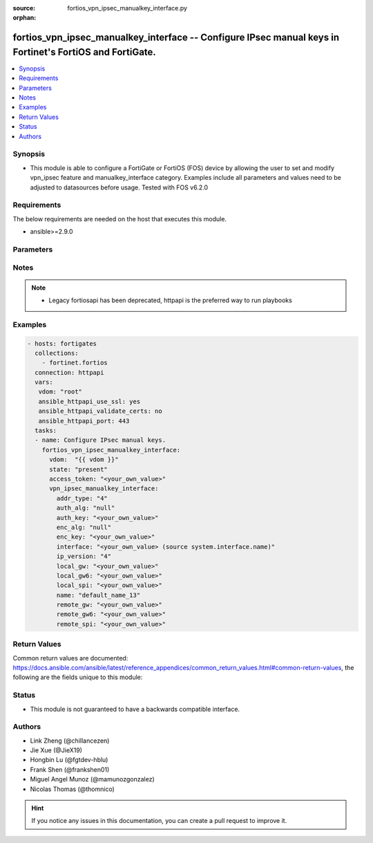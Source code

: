 :source: fortios_vpn_ipsec_manualkey_interface.py

:orphan:

.. fortios_vpn_ipsec_manualkey_interface:

fortios_vpn_ipsec_manualkey_interface -- Configure IPsec manual keys in Fortinet's FortiOS and FortiGate.
+++++++++++++++++++++++++++++++++++++++++++++++++++++++++++++++++++++++++++++++++++++++++++++++++++++++++

.. versionadded:: 2.8

.. contents::
   :local:
   :depth: 1


Synopsis
--------
- This module is able to configure a FortiGate or FortiOS (FOS) device by allowing the user to set and modify vpn_ipsec feature and manualkey_interface category. Examples include all parameters and values need to be adjusted to datasources before usage. Tested with FOS v6.2.0



Requirements
------------
The below requirements are needed on the host that executes this module.

- ansible>=2.9.0


Parameters
----------


.. raw:: html

    <ul>
    <li> <span class="li-head">access_token</span> - Token-based authentication. Generated from GUI of Fortigate. <span class="li-normal">type: str</span> <span class="li-required">required: False</span></li>
    <li> <span class="li-head">vdom</span> - Virtual domain, among those defined previously. A vdom is a virtual instance of the FortiGate that can be configured and used as a different unit. <span class="li-normal">type: str</span> <span class="li-normal">default: root</span></li>
    <li> <span class="li-head">state</span> - Indicates whether to create or remove the object. This attribute was present already in previous version in a deeper level. It has been moved out to this outer level. <span class="li-normal">type: str</span> <span class="li-required">required: False</span> <span class="li-normal">choices: present, absent</span></li>
    <li> <span class="li-head">vpn_ipsec_manualkey_interface</span> - Configure IPsec manual keys. <span class="li-normal">type: dict</span></li>
        <ul class="ul-self">
        <li> <span class="li-head">state</span> - B(Deprecated) <span class="li-normal">type: str</span> <span class="li-required">required: False</span> <span class="li-normal">choices: present, absent</span></li>
        <li> <span class="li-head">addr_type</span> - IP version to use for IP packets. <span class="li-normal">type: str</span> <span class="li-normal">choices: 4, 6</span></li>
        <li> <span class="li-head">auth_alg</span> - Authentication algorithm. Must be the same for both ends of the tunnel. <span class="li-normal">type: str</span> <span class="li-normal">choices: None, md5, sha1, sha256, sha384, sha512</span></li>
        <li> <span class="li-head">auth_key</span> - Hexadecimal authentication key in 16-digit (8-byte) segments separated by hyphens. <span class="li-normal">type: str</span></li>
        <li> <span class="li-head">enc_alg</span> - Encryption algorithm. Must be the same for both ends of the tunnel. <span class="li-normal">type: str</span> <span class="li-normal">choices: None, des, 3des, aes128, aes192, aes256, aria128, aria192, aria256, seed</span></li>
        <li> <span class="li-head">enc_key</span> - Hexadecimal encryption key in 16-digit (8-byte) segments separated by hyphens. <span class="li-normal">type: str</span></li>
        <li> <span class="li-head">interface</span> - Name of the physical, aggregate, or VLAN interface. Source system.interface.name. <span class="li-normal">type: str</span></li>
        <li> <span class="li-head">ip_version</span> - IP version to use for VPN interface. <span class="li-normal">type: str</span> <span class="li-normal">choices: 4, 6</span></li>
        <li> <span class="li-head">local_gw</span> - IPv4 address of the local gateway"s external interface. <span class="li-normal">type: str</span></li>
        <li> <span class="li-head">local_gw6</span> - Local IPv6 address of VPN gateway. <span class="li-normal">type: str</span></li>
        <li> <span class="li-head">local_spi</span> - Local SPI, a hexadecimal 8-digit (4-byte) tag. Discerns between two traffic streams with different encryption rules. <span class="li-normal">type: str</span></li>
        <li> <span class="li-head">name</span> - IPsec tunnel name. <span class="li-normal">type: str</span> <span class="li-required">required: True</span></li>
        <li> <span class="li-head">remote_gw</span> - IPv4 address of the remote gateway"s external interface. <span class="li-normal">type: str</span></li>
        <li> <span class="li-head">remote_gw6</span> - Remote IPv6 address of VPN gateway. <span class="li-normal">type: str</span></li>
        <li> <span class="li-head">remote_spi</span> - Remote SPI, a hexadecimal 8-digit (4-byte) tag. Discerns between two traffic streams with different encryption rules. <span class="li-normal">type: str</span></li>
        </ul>
    </ul>


Notes
-----

.. note::

   - Legacy fortiosapi has been deprecated, httpapi is the preferred way to run playbooks



Examples
--------

.. code-block:: yaml+jinja
    
    - hosts: fortigates
      collections:
        - fortinet.fortios
      connection: httpapi
      vars:
       vdom: "root"
       ansible_httpapi_use_ssl: yes
       ansible_httpapi_validate_certs: no
       ansible_httpapi_port: 443
      tasks:
      - name: Configure IPsec manual keys.
        fortios_vpn_ipsec_manualkey_interface:
          vdom:  "{{ vdom }}"
          state: "present"
          access_token: "<your_own_value>"
          vpn_ipsec_manualkey_interface:
            addr_type: "4"
            auth_alg: "null"
            auth_key: "<your_own_value>"
            enc_alg: "null"
            enc_key: "<your_own_value>"
            interface: "<your_own_value> (source system.interface.name)"
            ip_version: "4"
            local_gw: "<your_own_value>"
            local_gw6: "<your_own_value>"
            local_spi: "<your_own_value>"
            name: "default_name_13"
            remote_gw: "<your_own_value>"
            remote_gw6: "<your_own_value>"
            remote_spi: "<your_own_value>"
    


Return Values
-------------
Common return values are documented: https://docs.ansible.com/ansible/latest/reference_appendices/common_return_values.html#common-return-values, the following are the fields unique to this module:

.. raw:: html

    <ul>

    <li> <span class="li-return">build</span> - Build number of the fortigate image <span class="li-normal">returned: always</span> <span class="li-normal">type: str</span> <span class="li-normal">sample: 1547</span></li>
    <li> <span class="li-return">http_method</span> - Last method used to provision the content into FortiGate <span class="li-normal">returned: always</span> <span class="li-normal">type: str</span> <span class="li-normal">sample: PUT</span></li>
    <li> <span class="li-return">http_status</span> - Last result given by FortiGate on last operation applied <span class="li-normal">returned: always</span> <span class="li-normal">type: str</span> <span class="li-normal">sample: 200</span></li>
    <li> <span class="li-return">mkey</span> - Master key (id) used in the last call to FortiGate <span class="li-normal">returned: success</span> <span class="li-normal">type: str</span> <span class="li-normal">sample: id</span></li>
    <li> <span class="li-return">name</span> - Name of the table used to fulfill the request <span class="li-normal">returned: always</span> <span class="li-normal">type: str</span> <span class="li-normal">sample: urlfilter</span></li>
    <li> <span class="li-return">path</span> - Path of the table used to fulfill the request <span class="li-normal">returned: always</span> <span class="li-normal">type: str</span> <span class="li-normal">sample: webfilter</span></li>
    <li> <span class="li-return">revision</span> - Internal revision number <span class="li-normal">returned: always</span> <span class="li-normal">type: str</span> <span class="li-normal">sample: 17.0.2.10658</span></li>
    <li> <span class="li-return">serial</span> - Serial number of the unit <span class="li-normal">returned: always</span> <span class="li-normal">type: str</span> <span class="li-normal">sample: FGVMEVYYQT3AB5352</span></li>
    <li> <span class="li-return">status</span> - Indication of the operation's result <span class="li-normal">returned: always</span> <span class="li-normal">type: str</span> <span class="li-normal">sample: success</span></li>
    <li> <span class="li-return">vdom</span> - Virtual domain used <span class="li-normal">returned: always</span> <span class="li-normal">type: str</span> <span class="li-normal">sample: root</span></li>
    <li> <span class="li-return">version</span> - Version of the FortiGate <span class="li-normal">returned: always</span> <span class="li-normal">type: str</span> <span class="li-normal">sample: v5.6.3</span></li>
    </ul>

Status
------

- This module is not guaranteed to have a backwards compatible interface.


Authors
-------

- Link Zheng (@chillancezen)
- Jie Xue (@JieX19)
- Hongbin Lu (@fgtdev-hblu)
- Frank Shen (@frankshen01)
- Miguel Angel Munoz (@mamunozgonzalez)
- Nicolas Thomas (@thomnico)


.. hint::
    If you notice any issues in this documentation, you can create a pull request to improve it.
